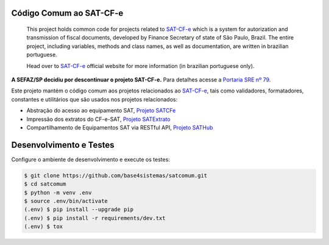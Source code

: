 
.. image:: https://img.shields.io/pypi/v/satcomum.svg
    :target: https://pypi.python.org/pypi/satcomum/
    :alt: Latest version

.. image:: https://img.shields.io/pypi/pyversions/satcomum.svg
    :target: https://pypi.python.org/pypi/satcomum/
    :alt: Supported Python versions

.. image:: https://img.shields.io/pypi/status/satcomum.svg
    :target: https://pypi.python.org/pypi/satcomum/
    :alt: Development status

.. image:: https://readthedocs.org/projects/satcomum/badge/?version=latest
    :target: https://satcomum.readthedocs.io/pt_BR/latest/?badge=latest
    :alt: Documentation Status

.. image:: https://img.shields.io/pypi/l/satcomum.svg
    :target: https://pypi.python.org/pypi/satcomum/
    :alt: License

.. image:: https://badges.gitter.im/Join%20Chat.svg
   :alt: Join the chat at https://gitter.im/base4sistemas/satcfe
   :target: https://gitter.im/base4sistemas/satcfe?utm_source=badge&utm_medium=badge&utm_campaign=pr-badge&utm_content=badge


Código Comum ao SAT-CF-e
========================


    This project holds common code for projects related to `SAT-CF-e`_
    which is a system for autorization and transmission of fiscal documents,
    developed by Finance Secretary of state of São Paulo, Brazil. The entire
    project, including variables, methods and class names, as well as
    documentation, are written in brazilian portuguese.

    Head over to `SAT-CF-e`_ official website for more information (in
    brazilian portuguese only).

**A SEFAZ/SP decidiu por descontinuar o projeto SAT-CF-e.** Para detalhes acesse a `Portaria SRE nº 79 <https://legislacao.fazenda.sp.gov.br/Paginas/Portaria-SRE-79-de-2024.aspx>`_.

Este projeto mantém o código comum aos projetos relacionados ao `SAT-CF-e`_,
tais como validadores, formatadores, constantes e utilitários que são usados
nos projetos relacionados:

* Abstração do acesso ao equipamento SAT, `Projeto SATCFe`_
* Impressão dos extratos do CF-e-SAT, `Projeto SATExtrato`_
* Compartilhamento de Equipamentos SAT via RESTful API, `Projeto SATHub`_


Desenvolvimento e Testes
========================

Configure o ambiente de desenvolvimento e execute os testes:

.. sourcecode:: shell

    $ git clone https://github.com/base4sistemas/satcomum.git
    $ cd satcomum
    $ python -m venv .env
    $ source .env/bin/activate
    (.env) $ pip install --upgrade pip
    (.env) $ pip install -r requirements/dev.txt
    (.env) $ tox


.. _`SAT-CF-e`: https://portal.fazenda.sp.gov.br/servicos/sat/
.. _`Projeto SATCFe`: https://github.com/base4sistemas/satcfe
.. _`Projeto SATExtrato`: https://github.com/base4sistemas/satextrato
.. _`Projeto SATHub`: https://github.com/base4sistemas/sathub
